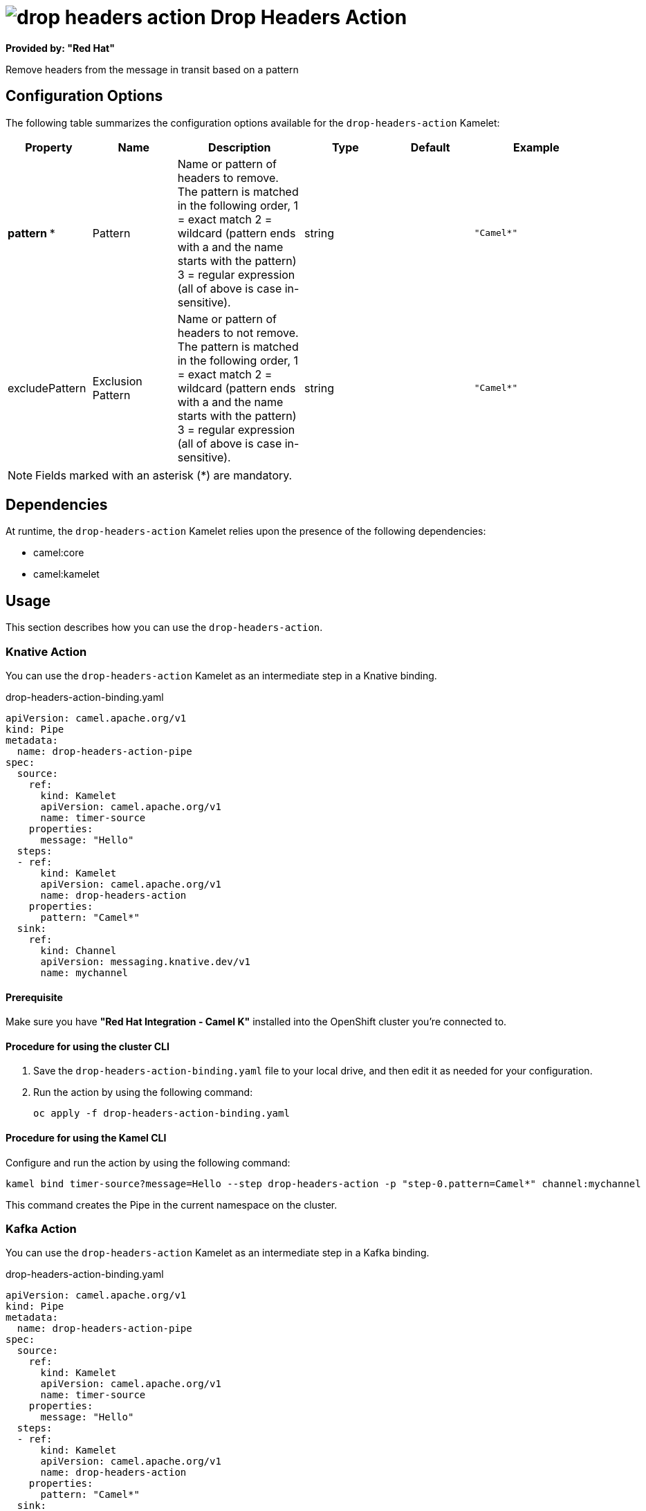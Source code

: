 // THIS FILE IS AUTOMATICALLY GENERATED: DO NOT EDIT

= image:kamelets/drop-headers-action.svg[] Drop Headers Action

*Provided by: "Red Hat"*

Remove headers from the message in transit based on a pattern

== Configuration Options

The following table summarizes the configuration options available for the `drop-headers-action` Kamelet:
[width="100%",cols="2,^2,3,^2,^2,^3",options="header"]
|===
| Property| Name| Description| Type| Default| Example
| *pattern {empty}* *| Pattern| Name or pattern of headers to remove. The pattern is matched in the following order, 1 = exact match 2 = wildcard (pattern ends with a and the name starts with the pattern) 3 = regular expression (all of above is case in-sensitive).| string| | `"Camel*"`
| excludePattern| Exclusion Pattern| Name or pattern of headers to not remove. The pattern is matched in the following order, 1 = exact match 2 = wildcard (pattern ends with a and the name starts with the pattern) 3 = regular expression (all of above is case in-sensitive).| string| | `"Camel*"`
|===

NOTE: Fields marked with an asterisk ({empty}*) are mandatory.


== Dependencies

At runtime, the `drop-headers-action` Kamelet relies upon the presence of the following dependencies:

- camel:core
- camel:kamelet

== Usage

This section describes how you can use the `drop-headers-action`.

=== Knative Action

You can use the `drop-headers-action` Kamelet as an intermediate step in a Knative binding.

.drop-headers-action-binding.yaml
[source,yaml]
----
apiVersion: camel.apache.org/v1
kind: Pipe
metadata:
  name: drop-headers-action-pipe
spec:
  source:
    ref:
      kind: Kamelet
      apiVersion: camel.apache.org/v1
      name: timer-source
    properties:
      message: "Hello"
  steps:
  - ref:
      kind: Kamelet
      apiVersion: camel.apache.org/v1
      name: drop-headers-action
    properties:
      pattern: "Camel*"
  sink:
    ref:
      kind: Channel
      apiVersion: messaging.knative.dev/v1
      name: mychannel
  
----

==== *Prerequisite*

Make sure you have *"Red Hat Integration - Camel K"* installed into the OpenShift cluster you're connected to.

==== *Procedure for using the cluster CLI*

. Save the `drop-headers-action-binding.yaml` file to your local drive, and then edit it as needed for your configuration.

. Run the action by using the following command:
+
[source,shell]
----
oc apply -f drop-headers-action-binding.yaml
----

==== *Procedure for using the Kamel CLI*

Configure and run the action by using the following command:

[source,shell]
----
kamel bind timer-source?message=Hello --step drop-headers-action -p "step-0.pattern=Camel*" channel:mychannel
----

This command creates the Pipe in the current namespace on the cluster.

=== Kafka Action

You can use the `drop-headers-action` Kamelet as an intermediate step in a Kafka binding.

.drop-headers-action-binding.yaml
[source,yaml]
----
apiVersion: camel.apache.org/v1
kind: Pipe
metadata:
  name: drop-headers-action-pipe
spec:
  source:
    ref:
      kind: Kamelet
      apiVersion: camel.apache.org/v1
      name: timer-source
    properties:
      message: "Hello"
  steps:
  - ref:
      kind: Kamelet
      apiVersion: camel.apache.org/v1
      name: drop-headers-action
    properties:
      pattern: "Camel*"
  sink:
    ref:
      kind: KafkaTopic
      apiVersion: kafka.strimzi.io/v1beta1
      name: my-topic
  
----

==== *Prerequisites*

Ensure that you've installed the *AMQ Streams* operator in your OpenShift cluster and created a topic named `my-topic` in the current namespace.
Make also sure you have *"Red Hat Integration - Camel K"* installed into the OpenShift cluster you're connected to.

==== *Procedure for using the cluster CLI*

. Save the `drop-headers-action-binding.yaml` file to your local drive, and then edit it as needed for your configuration.

. Run the action by using the following command:
+
[source,shell]
----
oc apply -f drop-headers-action-binding.yaml
----

==== *Procedure for using the Kamel CLI*

Configure and run the action by using the following command:

[source,shell]
----
kamel bind timer-source?message=Hello --step drop-headers-action -p "step-0.pattern=Camel*" kafka.strimzi.io/v1beta1:KafkaTopic:my-topic
----

This command creates the Pipe in the current namespace on the cluster.

== Kamelet source file

https://github.com/openshift-integration/kamelet-catalog/blob/main/drop-headers-action.kamelet.yaml

// THIS FILE IS AUTOMATICALLY GENERATED: DO NOT EDIT
